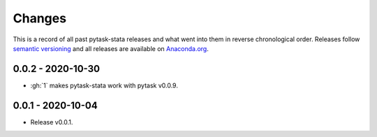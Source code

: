 Changes
=======

This is a record of all past pytask-stata releases and what went into them in reverse
chronological order. Releases follow `semantic versioning <https://semver.org/>`_ and
all releases are available on `Anaconda.org <https://anaconda.org/pytask/pytask-stata>`_.


0.0.2 - 2020-10-30
------------------

- :gh:`1` makes pytask-stata work with pytask v0.0.9.


0.0.1 - 2020-10-04
------------------

- Release v0.0.1.
